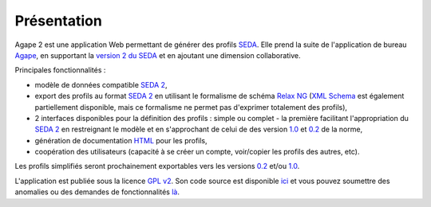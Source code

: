 Présentation
------------

Agape 2 est une application Web permettant de générer des profils SEDA_. Elle prend la suite de
l'application de bureau Agape_, en supportant la `version 2 du SEDA`_ et en ajoutant une dimension
collaborative.

Principales fonctionnalités :

* modèle de données compatible `SEDA 2`_,

* export des profils au format `SEDA 2`_ en utilisant le formalisme de schéma `Relax NG`_ (`XML
  Schema`_ est également partiellement disponible, mais ce formalisme ne permet pas d'exprimer
  totalement des profils),

* 2 interfaces disponibles pour la définition des profils : simple ou complet - la première
  facilitant l'appropriation du `SEDA 2`_ en restreignant le modèle et en s'approchant de celui de
  des version `1.0`_ et `0.2`_ de la norme,

* génération de documentation HTML_ pour les profils,

* coopération des utilisateurs (capacité à se créer un compte, voir/copier les profils des autres,
  etc).

Les profils simplifiés seront prochainement exportables vers les versions `0.2`_ et/ou `1.0`_.

L'application est publiée sous la licence `GPL v2`_. Son code source est disponible ici_ et vous
pouvez soumettre des anomalies ou des demandes de fonctionnalités là_.


.. _SEDA: http://www.archivesdefrance.culture.gouv.fr/gerer/archives-electroniques/standard/seda/
.. _Agape: http://agape.adullact.net/
.. _`version 2 du SEDA`: http://www.archivesdefrance.culture.gouv.fr/seda/
.. _`SEDA 2`: http://www.archivesdefrance.culture.gouv.fr/seda/
.. _`Relax NG`: https://fr.m.wikipedia.org/wiki/Relax_NG
.. _`XML Schema`: https://fr.m.wikipedia.org/wiki/XML_Schema
.. _`1.0`: http://www.archivesdefrance.culture.gouv.fr/seda/documentation/SEDA_description_standard_v1_0.pdf
.. _`0.2`: http://www.archivesdefrance.culture.gouv.fr/seda/documentation/archives_echanges_v0-2_description_standard_v1-2_revision1.pdf
.. _HTML: https://fr.m.wikipedia.org/wiki/Hypertext_Markup_Language
.. _`GPL v2`: https://fr.m.wikipedia.org/wiki/Licence_publique_g%C3%A9n%C3%A9rale_GNU
.. _ici: https://hg.logilab.org/review/cubes/agape2
.. _là: https://www.cubicweb.org/project/agape2
